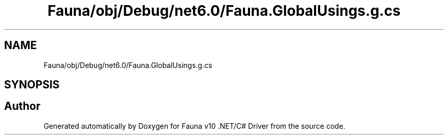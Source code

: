 .TH "Fauna/obj/Debug/net6.0/Fauna.GlobalUsings.g.cs" 3 "Version 0.3.0-beta" "Fauna v10 .NET/C# Driver" \" -*- nroff -*-
.ad l
.nh
.SH NAME
Fauna/obj/Debug/net6.0/Fauna.GlobalUsings.g.cs
.SH SYNOPSIS
.br
.PP
.SH "Author"
.PP 
Generated automatically by Doxygen for Fauna v10 \&.NET/C# Driver from the source code\&.
